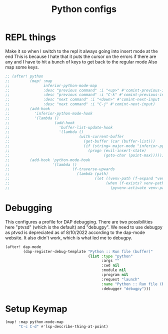 #+TITLE: Python configs
:properties:
#+OPTIONS: toc:nil author:nil timestamp:nil num:nil ^:nil
#+HTML_HEAD_EXTRA: <style> .figure p {text-align: left;} </style>
#+HTML_HEAD_EXTRA: <style> table, th, td {border: solid 1px; font-family: monospace;} </style>
#+HTML_HEAD_EXTRA: <style> td {padding: 5px;} </style>
#+HTML_HEAD_EXTRA: <style> th.org-right {text-align: right;} th.org-left {text-align: left;} </style>
#+startup: shrink
:end:


* REPL things

Make it so when I switch to the repl it always going into insert mode at the end This is because I hate that it puts the cursor on the errors if there are any and I have to hit a bunch of keys to get back to the regular mode Also map some keys.


#+begin_src emacs-lisp
;; (after! python
;;         (map! :map
;;               inferior-python-mode-map
;;               :desc "previous command" :i "<up>" #'comint-previous-input
;;               :desc "previous command" :i "C-k" #'comint-previous-input
;;               :desc "next command" :i "<down>" #'comint-next-input
;;               :desc "next command" :i "C-j" #'comint-next-input)
;;         (add-hook
;;           'inferior-python-mode-hook
;;           '(lambda ()
;;                    (add-hook
;;                      'buffer-list-update-hook
;;                      '(lambda ()
;;                               (with-current-buffer
;;                                 (get-buffer (car (buffer-list)))
;;                                 (if (string= major-mode "inferior-python-mode")
;;                                   (progn (evil-insert-state)
;;                                          (goto-char (point-max)))))))))
;;         (add-hook 'python-mode-hook
;;                   '(lambda ()
;;                            (f-traverse-upwards
;;                              (lambda (path)
;;                                      (let ((venv-path (f-expand "venv" path)))
;;                                           (when (f-exists? venv-path)
;;                                             (pyvenv-activate venv-path))))))))
#+end_src

* Debugging

This configures a profile for DAP debugging. There are two possibilities here "ptvsd" (which is the default) and "debugpy". We need to use debugpy as ptvsd is depreciated as of 8/10/2022 according to the dap-mode website. It also didn't work, which is what led me to debugpy.

#+begin_src emacs-lisp
(after! dap-mode
        (dap-register-debug-template "Python :: Run file (buffer)"
                                     (list :type "python"
                                           :args ""
                                           :cwd nil
                                           :module nil
                                           :program nil
                                           :request "launch"
                                           :name "Python :: Run file (buffer)"
                                           :debugger "debugpy")))
#+end_src

* Setup Keymap

#+begin_src emacs-lisp
(map! :map python-mode-map
      "C-c C-d" #'lsp-describe-thing-at-point)
#+end_src
